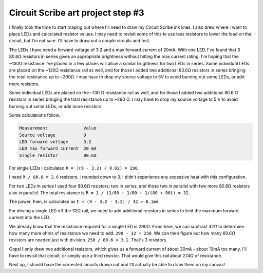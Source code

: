 .. meta::
    :date: 2015-01-25

Circuit Scribe art project step #3
==================================

.. pagedate::

I finally took the time to start maping out where I'll need to draw my Circuit Scribe ink lines. I also drew where I want to place LEDs and calculated resistor values. I may need to revisit some of this to use less resistors to lower the load on the circuit, but I'm not sure. I'll have to draw out a couple circuits and test.

The LEDs I have need a forward voltage of 3.2 and a max forward current of 20mA. With one LED, I've found that 3 80.6Ω resistors in series gives an appropriate brightness without hitting the max current rating. I'm hoping that the ~130Ω resistance I've placed in a few places will allow a similar brightness for two LEDs in series. Some individual LEDs are placed on the ~130Ω resistance rail as well, and for those I added two additional 80.6Ω resistors in series bringing the total resistance up to ~290Ω. I may have to drop my source voltage to 5V to avoid burning out some LEDs, or add more resistors.

Some individual LEDs are placed on the ~130 Ω resistance rail as well, and for those I added two additional 80.6 Ω resistors in series bringing the total resistance up to ~290 Ω. I may have to drop my source voltage to 5 V to avoid burning out some LEDs, or add more resistors.

Some calculations follow.

.. code-block:: text

    Measurement              Value
    Source voltage           9
    LED forward voltage      3.2
    LED max forward current  20 mA
    Single resistor          80.6Ω

For single LEDs I calculated ``R = ((9 - 3.2) / 0.02) = 290``.

I need ``R / 80.6 = 3.6`` resistors. I rounded down to 3. I didn't experience any excessive heat with this configuration.


For two LEDs in series I used four 80.6Ω resistors; two in series, and those two in parallel with two more 80.6Ω resistors also in parallel. The total resistance is ``R = 1 / (1/80 + 1/80 + 1/(80 + 80)) = 32``.

The power, then, is calculated as ``I = (9 - 3.2 - 3.2) / 32 = 8.1mA``.


For driving a single LED off the 32Ω rail, we need to add additional resistors in series to limit the maximum forward current into the LED.

We already know that the resistance required for a single LED is 290Ω. From here, we can subtract 32Ω to determine how many more ohms of resistance we need to add. ``290 - 32 = 258``. We can then figure out how many 80.6Ω resistors are needed just with division. ``258 / 80.6 = 3.2``. That's 3 resistors.

Oops! I only drew two additional resistors, which gives us a forward current of about 30mA - about 10mA too many. I'll have to revisit that circuit, or simply use a third resistor. That would give this rail about 274Ω of resistance.

.. raw:: html

    <iframe width="560" height="315" src="https://www.youtube.com/embed/RjC7de7ul3E" frameborder="0" allowfullscreen></iframe>

.. image:: _static/images/circuit_scribe_art_project_step_number_3/circuit-1.png

Next up, I should have the corrected circuits drawn out and I'll actually be able to draw them on my canvas!

.. tags:: Circuit-Scribe, Circuit-Scribe-Seattle
